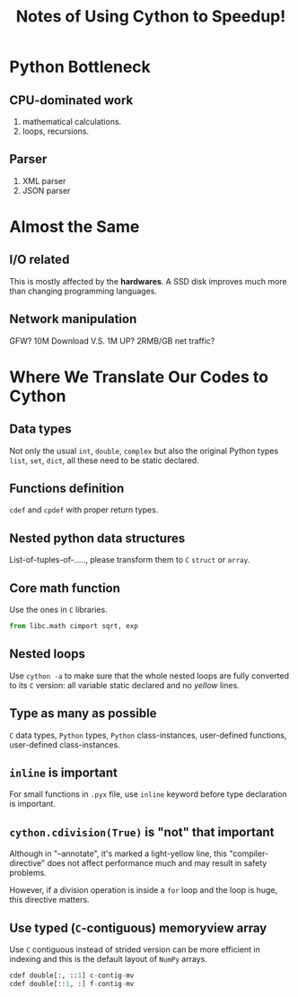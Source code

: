 #+TITLE: Notes of Using *Cython* to Speedup!
#+Time-stamp: <2017-06-16 Fri 16:20:05 Shaikh>

* Python Bottleneck
** CPU-dominated work
1. mathematical calculations.
2. loops, recursions.
** Parser
1. XML parser
2. JSON parser
* Almost the Same
** I/O related
This is mostly affected by the *hardwares*. A SSD disk improves much more than
changing programming languages.
** Network manipulation
GFW? 10M Download V.S. 1M UP? 2RMB/GB net traffic?
* Where We Translate Our Codes to Cython
** Data types
Not only the usual =int=, =double=, =complex= but also the original Python types
=list=, =set=, =dict=, all these need to be static declared.
** Functions definition
=cdef= and =cpdef= with proper return types.
** Nested python data structures
List-of-tuples-of-....., please transform them to =C= =struct= or =array=.
** Core math function
Use the ones in =C= libraries.

#+BEGIN_SRC python
  from libc.math cimport sqrt, exp
#+END_SRC

** Nested loops
Use ~cython -a~ to make sure that the whole nested loops are fully converted to
its =C= version: all variable static declared and no /yellow/ lines.
** Type as many as possible
=C= data types, =Python= types, =Python= class-instances, user-defined
functions, user-defined class-instances.
** =inline= is important
For small functions in =.pyx= file, use =inline= keyword before type declaration is important.
** ~cython.cdivision(True)~ is "not" that important
Although in "--annotate", it's marked a light-yellow line, this
"compiler-directive" does not affect performance much and may result in safety problems.

However, if a division operation is inside a ~for~ loop and the loop is huge,
this directive matters.
** Use typed (=C=-contiguous) memoryview array
Use =C= contiguous instead of strided version can be more efficient in indexing
and this is the default layout of =NumPy= arrays.

#+BEGIN_SRC python
  cdef double[:, ::1] c-contig-mv
  cdef double[::1, :] f-contig-mv
#+END_SRC

